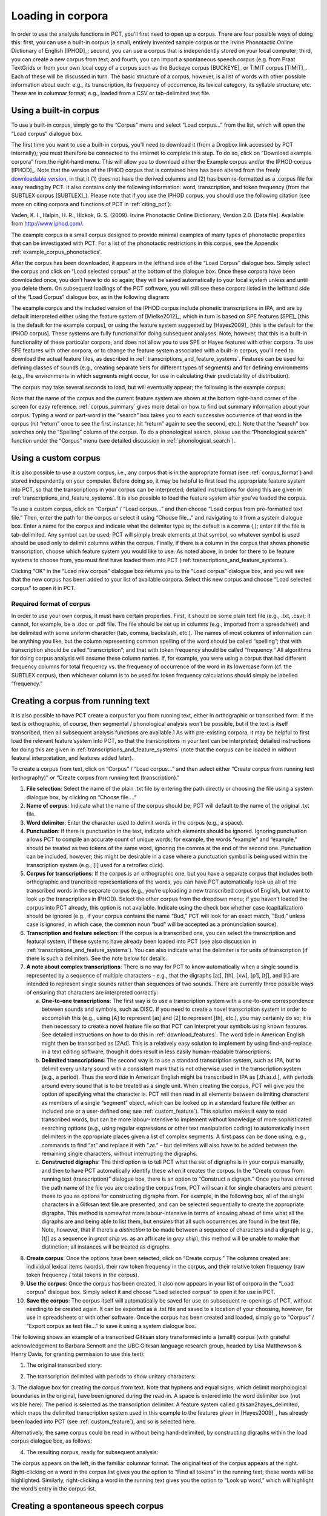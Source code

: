.. _loading_corpora:

******************
Loading in corpora
******************

In order to use the analysis functions in PCT, you’ll first need to open
up a corpus. There are four possible ways of doing this: first, you can
use a built-in corpus (a small, entirely invented sample corpus or the
Irvine Phonotactic Online Dictionary of English [IPHOD]_;
second, you can use a corpus that is independently stored on your local
computer; third, you can create a new corpus from text; and fourth, you can
import a spontaneous speech corpus (e.g. from Praat TextGrids or from your
own local copy of a corpus such as the Buckeye corpus [BUCKEYE]_
or TIMIT corpus [TIMIT]_. Each of these will be discussed
in turn. The basic structure of a corpus, however, is a list of words
with other possible information about each: e.g., its transcription,
its frequency of occurrence, its lexical category, its syllable structure,
etc. These are in columnar format; e.g., loaded from a CSV or
tab-delimited text file.

.. _download_corpora:

Using a built-in corpus
=======================

To use a built-in corpus, simply go to the “Corpus” menu and select
“Load corpus...” from the list, which will open the “Load corpus” dialogue box.

The first time you want to use a built-in corpus, you’ll need to download it
(from a Dropbox link accessed by PCT internally); you must therefore be
connected to the internet to complete this step. To do so, click on
“Download example corpora” from the right-hand menu. This will allow
you to download either the Example corpus and/or the IPHOD corpus
[IPHOD]_. Note that the version of the IPHOD corpus that is
contained here has been altered from the freely `downloadable version
<http://www.iphod.com/>`_, in that it (1) does not have the derived columns and
(2) has been re-formatted as a .corpus file for easy reading by PCT.
It also contains only the following information: word, transcription,
and token frequency (from the SUBTLEX corpus [SUBTLEX]_).
Please note that if you use the IPHOD corpus, you should use the following
citation (see more on citing corpora and functions of PCT in :ref:`citing_pct`):

Vaden, K. I., Halpin, H. R., Hickok, G. S. (2009). Irvine Phonotactic Online
Dictionary, Version 2.0. [Data file]. Available from `http://www.iphod.com/
<http://www.iphod.com/>`_.

The example corpus is a small corpus designed to provide minimal examples 
of many types of phonotactic properties that can be investigated with PCT.
For a list of the phonotactic restrictions in this corpus, see the 
Appendix :ref:`example_corpus_phonotactics'.

After the corpus has been downloaded, it appears in the lefthand side of
the “Load Corpus” dialogue box. Simply select the corpus and click on
“Load selected corpus” at the bottom of the dialogue box. Once these
corpora have been downloaded once, you don’t have to do so again; they
will be saved automatically to your local system unless and until you
delete them. On subsequent loadings of the PCT software, you will still
see these corpora listed in the lefthand side of the “Load Corpus” dialogue
box, as in the following diagram:


.. image:: static/loadcorpus.png
   :width: 90%
   :align: center

The example corpus and the included version of the IPHOD corpus include
phonetic transcriptions in IPA, and are by default interpreted either
using the feature system of [Mielke2012]_, which in turn is based on
SPE features [SPE]_ [this is the default for the example corpus], or using
the feature system suggested by [Hayes2009]_ [this is the default
for the IPHOD corpus]. These systems are fully functional for doing subsequent
analyses. Note, however, that this is a built-in functionality of these
particular corpora, and does not allow you to use SPE or Hayes features
with other corpora. To use SPE features with other corpora, or to change
the feature system associated with a built-in corpus, you’ll need to
download the actual feature files, as described in
:ref:`transcriptions_and_feature_systems`. Features can be used
for defining classes of sounds (e.g., creating separate tiers for
different types of segments) and for defining environments (e.g., the
environments in which segments might occur, for use in calculating their
predictability of distribution).

The corpus may take several seconds to load, but will eventually appear;
the following is the example corpus:

.. image:: static/loadexample.png
   :width: 90%
   :align: center

Note that the name of the corpus and the current feature system are shown
at the bottom right-hand corner of the screen for easy reference. :ref:`corpus_summary`
gives more detail on how to find out summary information about your
corpus. Typing a word or part-word in the “search” box takes you to each
successive occurrence of that word in the corpus (hit “return” once to see
the first instance; hit “return” again to see the second, etc.). Note that the
“search” box searches only the “Spelling” column of the corpus. To do a
phonological search, please use the “Phonological search” function under
the “Corpus” menu (see detailed discussion in :ref:`phonological_search`).

.. _custom_corpus:

Using a custom corpus
=====================

It is also possible to use a custom corpus, i.e., any corpus that is in
the appropriate format (see :ref:`corpus_format`) and stored independently on your
computer. Before doing so, it may be helpful to first load the appropriate
feature system into PCT, so that the transcriptions in your corpus can be
interpreted; detailed instructions for doing this are given in :ref:`transcriptions_and_feature_systems`. It is also
possible to load the feature system after you’ve loaded the corpus.

To use a custom corpus, click on “Corpus” / “Load corpus...” and then
choose “Load corpus from pre-formatted text file.” Then, enter the path
for the corpus or select it using “Choose file...” and navigating to it
from a system dialogue box. Enter a name for the corpus and indicate what
the delimiter type is; the default is a comma (,); enter `\t`
if the file is tab-delimited. Any symbol can be used; PCT will simply break
elements at that symbol, so whatever symbol is used should be used only to
delimit columns within the corpus. Finally, if there is a column in the corpus
that shows phonetic transcription, choose which feature system you would like
to use. As noted above, in order for there to be feature systems to choose from,
you must first have loaded them into PCT (:ref:`transcriptions_and_feature_systems`).

Clicking “OK” in the “Load new corpus” dialogue box returns you to the
“Load corpus” dialogue box, and you will see that the new corpus has been
added to your list of available corpora. Select this new corpus and choose
“Load selected corpus” to open it in PCT.

.. _corpus_format:

Required format of corpus
-------------------------

In order to use your own corpus, it must have certain properties.
First, it should be some plain text file (e.g., .txt, .csv); it cannot,
for example, be a .doc or .pdf file. The file should be set up in columns
(e.g., imported from a spreadsheet) and be delimited with some uniform character
(tab, comma, backslash, etc.). The names of most columns of information
can be anything you like, but the column representing common spelling of
the word should be called “spelling”; that with transcription should be
called “transcription”; and that with token frequency should be called
“frequency.” All algorithms for doing corpus analysis will assume these
column names. If, for example, you were using a corpus that had different
frequency columns for total frequency vs. the frequency of occurrence of
the word in its lowercase form (cf. the SUBTLEX corpus), then whichever
column is to be used for token frequency calculations should simply be
labelled “frequency.”

.. _running_text:

Creating a corpus from running text
===================================

It is also possible to have PCT create a corpus for you from running text,
either in orthographic or transcribed form. If the text is orthographic,
of course, then segmental / phonological analysis won’t be possible, but
if the text is itself transcribed, then all subsequent analysis functions
are available.1 As with pre-existing corpora, it may be helpful to first
load the relevant feature system into PCT, so that the transcriptions in
your text can be interpreted; detailed instructions for doing this are given
in :ref:`transcriptions_and_feature_systems` (note that the corpus can be loaded in without featural interpretation,
and features added later).

To create a corpus from text, click on “Corpus” / “Load corpus...” and
then select either “Create corpus from running text (orthography)” or
“Create corpus from running text (transcription).”

1. **File selection**: Select the name of the plain .txt file by entering the
   path directly or choosing the file using a system dialogue box,
   by clicking on “Choose file....”
2. **Name of corpus**: Indicate what the name of the corpus should be; PCT
   will default to the name of the original .txt file.
3. **Word delimiter**: Enter the character used to delimit words in the
   corpus (e.g., a space).
4. **Punctuation**: If there is punctuation in the text, indicate which
   elements should be ignored. Ignoring punctuation allows PCT to
   compile an accurate count of unique words; for example, the words
   “example” and “example,” should be treated as two tokens of the same
   word, ignoring the comma at the end of the second one. Punctuation
   can be included, however; this might be desirable in a case where a
   punctuation symbol is being used within the transcription system
   (e.g., [!] used for a retroflex click).
5. **Corpus for transcriptions**: If the corpus is an orthographic one, but
   you have a separate corpus that includes both orthographic and trancribed
   representations of the words, you can have PCT automatically look up all
   of the transcribed words in the separate corpus (e.g., you’re uploading a
   new transcribed corpus of English, but want to look up the transcriptions
   in IPHOD). Select the other corpus from the dropdown menu; if you haven’t
   loaded the corpus into PCT already, this option is not available. Indicate
   using the check box whether case (capitalization) should be ignored (e.g.,
   if your corpus contains the name “Bud,” PCT will look for an exact
   match, “Bud,” unless case is ignored, in which case, the common noun
   “bud” will be accepted as a pronunciation source).
6. **Transcription and feature selection**: If the corpus is a transcribed one,
   you can select the transcription and featural system, if these systems
   have already been loaded into PCT (see also discussion in :ref:`transcriptions_and_feature_systems`). You can
   also indicate what the delimiter is for units of transcription (if
   there is such a delimiter). See the note below for details.
7. **A note about complex transcriptions**: There is no way for PCT to know
   automatically when a single sound is represented by a sequence of
   multiple characters – e.g., that the digraphs [aɪ], [th], [xw], [p’],
   [tʃ], and [iː] are intended to represent single sounds rather than
   sequences of two sounds. There are currently three possible ways of
   ensuring that characters are interpreted correctly:

   a. **One-to-one transcriptions**: The first way is to use a transcription
      system with a one-to-one correspondence between sounds and symbols,
      such as DISC. If you need to create a novel transcription system in
      order to accomplish this (e.g., using [A] to represent [aɪ] and [2]
      to represent [th], etc.), you may certainly do so; it is then necessary
      to create a novel feature file so that PCT can interpret your symbols
      using known features. See detailed instructions on how to do this in
      :ref:`download_features`. The word tide in American English might then be transcribed as
      [2Ad]. This is a relatively easy solution to implement by using
      find-and-replace in a text editing software, though it does result
      in less easily human-readable transcriptions.
   b. **Delimited transcriptions**: The second way is to use a standard
      transcription system, such as IPA, but to delimit every unitary
      sound with a consistent mark that is not otherwise used in the
      transcription system (e.g., a period). Thus the word *tide* in
      American English might be transcribed in IPA as [.th.aɪ.d.], with
      periods around every sound that is to be treated as a single unit.
      When creating the corpus, PCT will give you the option of specifying
      what the character is. PCT will then read in all elements between
      delimiting characters as members of a single “segment” object, which
      can be looked up in a standard feature file (either an included one
      or a user-defined one; see :ref:`custom_feature`). This solution makes it easy to
      read transcribed words, but can be more labour-intensive to implement
      without knowledge of more sophisticated searching options (e.g.,
      using regular expressions or other text manipulation coding) to
      automatically insert delimiters in the appropriate places given a
      list of complex segments. A first pass can be done using, e.g.,
      commands to find “aɪ” and replace it with “.aɪ.” – but delimiters
      will also have to be added between the remaining single characters,
      without interrupting the digraphs.
   c. **Constructed digraphs**: The third option is to tell PCT what the set of
      digraphs is in your corpus manually, and then to have PCT automatically
      identify these when it creates the corpus. In the “Create corpus from
      running text (transcription)” dialogue box, there is an option to
      “Construct a digraph.” Once you have entered the path name of the
      file you are creating the corpus from, PCT will scan it for single
      characters and present these to you as options for constructing digraphs
      from. For example, in the following box, all of the single characters
      in a Gitksan text file are presented, and can be selected sequentially
      to create the appropriate digraphs. This method is somewhat more
      labour-intensive in terms of knowing ahead of time what all the
      digraphs are and being able to list them, but ensures that all
      such occurrences are found in the text file. Note, however, that
      if there’s a *distinction* to be made between a sequence of characters
      and a digraph (e.g., [tʃ] as a sequence in *great ship* vs. as an
      affricate in *grey chip*), this method will be unable to make that
      distinction; all instances will be treated as digraphs.

.. image:: static/digraph.png
   :height: 200px
   :align: center

8. **Create corpus**: Once the options have been selected, click on
   “Create corpus.” The columns created are: individual lexical items
   (words), their raw token frequency in the corpus, and their relative
   token frequency (raw token frequency / total tokens in the corpus).
9. **Use the corpus**: Once the corpus has been created, it also now appears
   in your list of corpora in the “Load corpus” dialogue box. Simply
   select it and choose “Load selected corpus” to open it for use in PCT.
10. **Save the corpus**: The corpus itself will automatically be saved for use
    on subsequent re-openings of PCT, without needing to be created again.
    It can be exported as a .txt file and saved to a location of your choosing,
    however, for use in spreadsheets or with other software. Once the corpus
    has been created and loaded, simply go to “Corpus” / “Export corpus as
    text file...” to save it using a system dialogue box.


The following shows an example of a transcribed Gitksan story transformed
into a (small!) corpus (with grateful acknowledgement to Barbara Sennott
and the UBC Gitksan language research group, headed by Lisa Matthewson &
Henry Davis, for granting permission to use this text):

1. The original transcribed story:

.. image:: static/gitksanoriginal.png
   :width: 90%
   :align: center

2. The transcription delimited with periods to show unitary characters:

.. image:: static/gitksandelimited.png
   :width: 90%
   :align: center

3. The dialogue box for creating the corpus from text. Note that hyphens
and equal signs, which delimit morphological boundaries in the original,
have been ignored during the read-in. A space is entered into the word
delimiter box (not visible here). The period is selected as the transcription
delimiter. A feature system called gitksan2hayes_delimited, which maps the
delimited transcription system used in this example to the features given
in [Hayes2009]_, has already been loaded into PCT (see :ref:`custom_feature`), and so is selected here.

.. image:: static/corpustranscribed.png
   :width: 90%
   :align: center

Alternatively, the same corpus could be read in without being hand-delimited,
by constructing digraphs within the load corpus dialogue box, as follows:

.. image:: static/corpustranscribed_digraphs.png
   :width: 90%
   :align: center

4. The resulting corpus, ready for subsequent analysis:

.. image:: static/gitksanloaded.png
   :width: 90%
   :align: center

The corpus appears on the left, in the familiar columnar format. The
original text of the corpus appears at the right. Right-clicking on
a word in the corpus list gives you the option to “Find all tokens”
in the running text; these words will be highlighted. Similarly,
right-clicking a word in the running text gives you the option to
“Look up word,” which will highlight the word’s entry in the corpus list.

.. _spontaneous:

Creating a spontaneous speech corpus
====================================

Currently, only limited functionality is available for spontaneous speech
corpora, but this is a top priority for our next version. We provide an
interface for importing the TIMIT corpus
[TIMIT]_ or Buckeye corpus [BUCKEYE]_, if you have independently
downloaded their corpus files. We currently provide preliminary
capabilities to create a corpus by reading in the text from a set of Praat TextGrids.

.. _textgrid:

Working with your own TextGrids
-------------------------------

Textgrids are automatically inspected for two kinds of tiers, words and
phones. Word tiers are ones that have some variation of "word" in them,
either plural or singular, and with any case (i.e. “Word,” “word,” and
“WORD” would all be detected). Phone tiers are ones that have a variant
of “phone,” “segment,” “transcription,” or “seg” in them. All Point Tiers
are ignored. All other interval tiers are included as word token attributes
(e.g.,  if there's a tier called “Speech style” and an interval named
“casual” extends around the word token, the word token will have an
attribute for “Speech style” with the value “casual”). If there are
multiple speakers in a text gird, PCT expects word and phone tiers for
each speaker, such as “Speaker 1 – word” and “Speaker 2 - word.”

To create a spontaneous speech corpus from TextGrids, first ensure that
your TextGrids are all located in a single directory and have the above
properties. Click on “File” / “Load corpus...” / “Import spontaneous
speech corpus.” Select the directory where your TextGrids are located,
and choose “TextGrid” as the Corpus file set up option.

Here is an example of creating a corpus based on three .TextGrid files
from the Corpus of Spontaneous Japanese [CSJ]_.

.. image:: static/importspontaneous.png
   :width: 90%
   :align: center

Once the TextGrids have been processed, they appear in a window such as
the following. The regular corpus view is in the centre, with frequency
counts aggregated over the entire set of speakers / TextGrids. Note that
the transcription column may be blank for many words; this is because in
spontaneous speech, the citation / spelled words often have multiple
different transcribed forms in the corpus itself. To see these various
transcriptions, right-click on any word in the corpus and select “List
pronunciation variants.” A new dialogue box will pop up that shows the
individual pronunciation variants that occur in the corpus for that word,
along with their token frequencies.

.. image:: static/pronunciationvariant.png
   :width: 90%
   :align: center

In this example, each TextGrid is interpreted as belonging to a different
speaker, and these individual speakers are listed on the left. Clicking
on one of the speakers shows the transcript of that speaker’s speech in
a box on the right. This is not a corpus, but rather a sequential
listing of each word that was extracted, along with the transcription
and the timestamp of the beginning of that word in the TextGrid.
Right-clicking on a word in this list will give you the option to
look up the word’s summary entry in the corpus. Right-clicking a word
in the overall corpus will give you the option to “Find all tokens” of
that word in the transcriptions, where they will simply be highlighted.

.. image:: static/spontaneouscorpus.png
   :width: 90%
   :align: center

.. _corpus_cli:

Creating a corpus file on the command line
==========================================

In order to create a corpus file on the command line, you must enter a
command in the following format into your Terminal::

   pct_corpus TEXTFILE FEATUREFILE

...where TEXTFILE is the name of your input text file and FEATUREFILE
is the name of your feature file. You may specify file names using
just the file name itself (plus extension) if your current working
directory contains the files; alternatively, you can specify the full
path to these files. Please do not mix short and full paths. You may also
use command line options to change the column delimiter character or
segment delimiter character from their defaults ('\t' and '',
respectively). Descriptions of these arguments can be viewed by
running ``pct_corpus -h`` or ``pct_corpus --help``. The help text from
this command is copied below, augmented with specifications of default values:

Positional arguments:


.. cmdoption:: -h
               --help

   Show this help message and exit

.. cmdoption:: -d DELIMITER
               --delimiter DELIMITER

   Character delimiting columns in input file, defaults to ``\t``

.. cmdoption:: -t TRANS_DELIMITER
               --trans_delimiter TRANS_DELIMITER

   Character delimiting segments in input file, defaults to the empty string


EXAMPLE:

If your pre-formatted text file is called mytext.txt and your features
are hayes.feature, and if mytext.txt uses ; as column delimiters and .
as segment delimiters, to create a corpus file, you would need to run
the following command::

   pct_corpus mytext.txt hayes.feature -d ; -t .

.. _corpus_summary:

Summary information about a corpus
==================================

Phonological CorpusTools allows you to get summary information about
your corpus at any time. To do so, go to “Corpus” / “Summary.”

1. **General information**: At the top of the “Corpus summary” dialogue box,
   you’ll see the name of the corpus, the feature system currently being
   used, and the number of words (entries) in the corpus.
2. **Inventory**: Under the “Inventory” tab, there will generally be three
   sections, “Consonants,” “Vowels,” and “Other.” (Note that this assumes
   there is an interpretable feature system being used; if not, then all
   elements in the inventory will be shown together.) Clicking the box
   next to “Consonants” will show you the current set of consonants,
   roughly arranged according to the IPA chart. Similarly, clicking the
   box next to “Vowels” will show you the current set of consonants,
   roughly arranged according to the IPA chart. Any other symbols
   (e.g., the symbol for a word boundary, #) will be shown under “Other.”

   a. **Segments**: Clicking on any individual segment in the inventory will
      display its type and token frequency in the corpus, both in terms
      of the raw number of occurrences and the percentage of occurrences.

3. **Columns**: Under the “Columns” tab, you can get information about each
   of the columns in your corpus (including any that you have added as
   tiers or other columns; see :ref:`adding_editing_word_columns_tiers`). The column labels are listed in
   the drop-down menu. Selecting any column will show you its type
   (spelling, tier, numeric, factor) and other available information.
   Tier columns (based on transcriptions) will indicate which segments
   are included in the tier. Numeric columns will indicate the range of
   values contained.

Once you are finished examining the summary information, click “Done” to exit.

.. _corpus_subset:

Subsetting a corpus
===================

It is possible to subset a corpus, creating new corpora that have only
a portion of the original corpus. For example, one might want to create
a subset of a corpus that contains only words with a frequency greater
than 1, or contains only words of a particular part of speech or that
are spoken by a particular talker (if such information is available).
The new subsetted corpus will be saved and made available to open in
PCT as simply a new corpus.

To create a subset, click on “File” / “Generate a corpus subset” and follow these steps:

1. **Name**: Enter the name for your new corpus. The default is to use the
   name of the current corpus, followed by “_subset,” but a more informative
   name (e.g., “Gitksan_nouns”) may be useful.
2. **Filters**: Click on “Add filter” to add a filter that will be used to
   subset the corpus. You can filter based on any numeric or factor tier
   / column that is part of your corpus. For a numeric column (e.g., frequency),
   you can specify that you want words that have values that are equal to,
   greater than, less than, greater than or equal to, less than or equal to,
   or not equal to any given value. For a factor column (e.g. an abstract CV
   skeleton tier), you can add as many or as few levels of the factor as you like.
3. **Multiple filters**: After a filter has been created, you can choose to
   “Add” it or “Add and create another” filter. The filters are
   cumulative; i.e., having two filters will mean that the subset
   corpus will contain items that pass through BOTH filters (rather
   than, say, either filter, or having two subsets, one for each filter).
4. **Create subset**: Once all filters have been selected, click on “Create
   subset corpus.” You will be returned to your current corpus view,
   but the subsetted corpus is available if you then go to “File” /
   “Load corpus...” – it will automatically be added to your list of
   available corpora. Note that the subset corpus will automatically
   contain any additional tiers that were created in your original
   corpus before subsetting.

.. _corpus_save:

Saving and exporting a corpus or feature file
=============================================

If “Auto-save” is on (which is the default; see :ref:`preferences`), most changes
to your corpus (adding words, tiers, etc.) will be saved automatically
and will be available the next time you load the corpus in PCT. Some
changes are not automatically saved (removing or editing word entries),
even if Auto-save is on, to prevent inadvertant loss of information.
If you have made changes that have not been automatically saved, and
then quit PCT, you will receive a warning message indicating that there
are unsaved changes. At that point, you may either choose “Don’t save”
(and therefore lose any such changes), “Save” (to save the changes in
its current state, to be used the next time it is loaded into PCT), or
“Cancel” (and return to the corpus view). It is also possible to export
the corpus as a text file (.txt), which can be opened in other software,
by selecting “File” / “Export corpus as text file” and entering the
file name and location and the column and transcription delimiters.
Similarly, the feature system can also be exported to a .txt file by
selecting “File” / “Export feature system as text file” and selecting
the file name and location and the column delimiter. See more about
the utility of doing so in :ref:`transcriptions_and_feature_systems`.

.. _preferences_and_options:

Setting preferences and options
===============================

.. _preferences:

Preferences
-----------

There are several preferences that can be set in PCT. These can be
selected by going to “Options” / “Preferences....” The following are available:

1. **Storage**:

   a. **File location**: By default, PCT will save corpus, feature, and
      result files to your local “Documents” directory, which should
      exist under the default settings on most computers. When saving
      a particular output file, you can generally specify the particular
      storage location as you are saving. However, it is also possible
      to change the default storage location by changing the file path
      in this dialogue box. You may enter the path name directly, or
      select it from a system window by selecting “Choose directory...”.
   b. **Auto-save**: By default, PCT will automatically save changes to a
      corpus (e.g., if you have updated a feature system, added a
      tier, etc.). De-select this option if you prefer to manually
      save such changes (PCT will prompt you before closing without
      saving). Changes to word entries (removing or editing a word)
      are NOT auto-saved and should be saved manually if you want them
      to be saved; again, PCT will prompt you to save in these cases
      before exiting. Once Auto-save is deselected, PCT will remember
      that this is your preference for the next time you open the software -
      it will not automatically get turned back on.

2. **Display**: By default, PCT will display three decimal places in on-screen
   results tables (e.g., when calculating predictability of distribution or
   string similarity, etc.). The number of displayed decimal places can
   be globally changed here. Note that regardless of the number specified
   here, PCT will save results to files using all of the decimal places
   it has calculated.
3. **Processing**: Some calculations consume rather a lot of computational
   resources and can be made faster by using multiprocessing. To allow
   PCT to use multiprocessing on multiple cores when that is possible,
   select this option and indicate how many cores should be used (enter
   0 to have PCT automatically use the ¾ of the number of cores available
   on your machine).

.. _warnings:

Help and warnings
-----------------

When using PCT, hovering over a dialogue box within a function will
automatically reveal quick ToolTips that give brief information about
the various aspects of the function. These can be turned on or off by
going to “Options” / “Show tooltips.”

PCT will also issue certain warnings if various parameters aren’t met.
It is possible to turn warning messages off by going to “Options” /
“Show warnings.”

.. _copy_paste:

Copying and pasting
-------------------

It is possible to highlight the cells in any table view (a corpus, a
results window, etc.) and copy / paste a tab-delimited string version
of the data into another program (e.g., a spreadsheet or text editor)
using your standard copy & paste keyboard commands (i.e., Ctrl-C and
Ctrl-V on a PC; Command-C and Command-V on a Mac).
